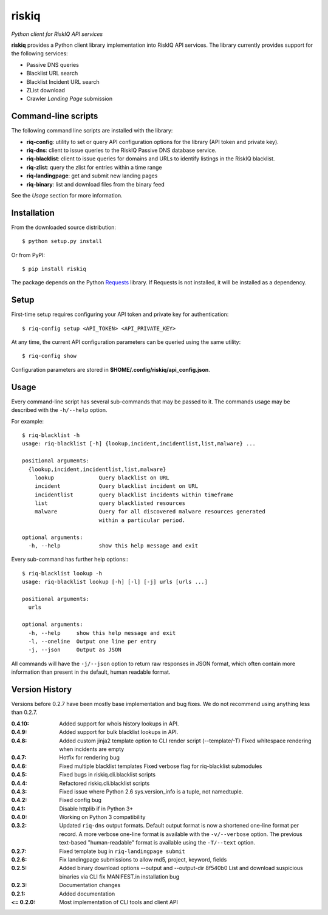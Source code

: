 riskiq 
======

*Python client for RiskIQ API services*

**riskiq** provides a Python client library implementation into RiskIQ API
services. The library currently provides support for the following services:

- Passive DNS queries
- Blacklist URL search
- Blacklist Incident URL search
- ZList download
- Crawler *Landing Page* submission

Command-line scripts
--------------------

The following command line scripts are installed with the library:

- **riq-config**: utility to set or query API configuration options for the
  library (API token and private key).
- **riq-dns**: client to issue queries to the RiskIQ Passive DNS database service.
- **riq-blacklist**: client to issue queries for domains and URLs to identify
  listings in the RiskIQ blacklist.
- **riq-zlist**: query the zlist for entries within a time range
- **riq-landingpage**: get and submit new landing pages
- **riq-binary**: list and download files from the binary feed

See the *Usage* section for more information.

Installation
------------

From the downloaded source distribution::

    $ python setup.py install

Or from PyPI::

    $ pip install riskiq

The package depends on the Python Requests_ library.
If Requests is not installed, it will be installed as a dependency.

.. _Requests: http://docs.python-requests.org/

Setup
-----

First-time setup requires configuring your API token and private key for authentication::

    $ riq-config setup <API_TOKEN> <API_PRIVATE_KEY>

At any time, the current API configuration parameters can be queried using the same utility::

    $ riq-config show

Configuration parameters are stored in **$HOME/.config/riskiq/api_config.json**.

Usage
-----

Every command-line script has several sub-commands that may be passed to it. The
commands usage may be described with the ``-h/--help`` option.

For example::

    $ riq-blacklist -h
    usage: riq-blacklist [-h] {lookup,incident,incidentlist,list,malware} ...

    positional arguments:
      {lookup,incident,incidentlist,list,malware}
        lookup              Query blacklist on URL
        incident            Query blacklist incident on URL
        incidentlist        query blacklist incidents within timeframe
        list                query blacklisted resources
        malware             Query for all discovered malware resources generated
                            within a particular period.

    optional arguments:
      -h, --help            show this help message and exit

Every sub-command has further help options:::

    $ riq-blacklist lookup -h
    usage: riq-blacklist lookup [-h] [-l] [-j] urls [urls ...]

    positional arguments:
      urls

    optional arguments:
      -h, --help     show this help message and exit
      -l, --oneline  Output one line per entry
      -j, --json     Output as JSON

All commands will have the ``-j/--json`` option to return raw responses in JSON
format, which often contain more information than present in the default,
human readable format.

Version History
---------------

Versions before 0.2.7 have been mostly base implementation and bug fixes.
We do not recommend using anything less than 0.2.7.

:0.4.10:
    Added support for whois history lookups in API.
:0.4.9:
    Added support for bulk blacklist lookups in API.
:0.4.8:
    Added custom jinja2 template option to CLI render script (--template/-T)
    Fixed whitespace rendering when incidents are empty
:0.4.7:
    Hotfix for rendering bug
:0.4.6:
    Fixed multiple blacklist templates
    Fixed verbose flag for riq-blacklist submodules
:0.4.5:
    Fixed bugs in riskiq.cli.blacklist scripts
:0.4.4:
    Refactored riskiq.cli.blacklist scripts
:0.4.3:
    Fixed issue where Python 2.6 sys.version_info is a tuple, not namedtuple.
:0.4.2:
    Fixed config bug
:0.4.1:
    Disable httplib if in Python 3+
:0.4.0:
    Working on Python 3 compatibility
:0.3.2:
    Updated ``riq-dns`` output formats. Default output format is now a
    shortened one-line format per record. A more verbose one-line format
    is available with the ``-v/--verbose`` option. The previous text-based
    "human-readable" format is available using the ``-T/--text`` option.
:0.2.7:
    Fixed template bug in ``riq-landingpage submit``
:0.2.6:
    Fix landingpage submissions to allow md5, project, keyword, fields
:0.2.5:
    Added binary download options --output and --output-dir
    8f540b0 List and download suspicious binaries via CLI
    fix MANIFEST.in installation bug
:0.2.3:
    Documentation changes
:0.2.1:
    Added documentation
:<= 0.2.0:
    Most implementation of CLI tools and client API

